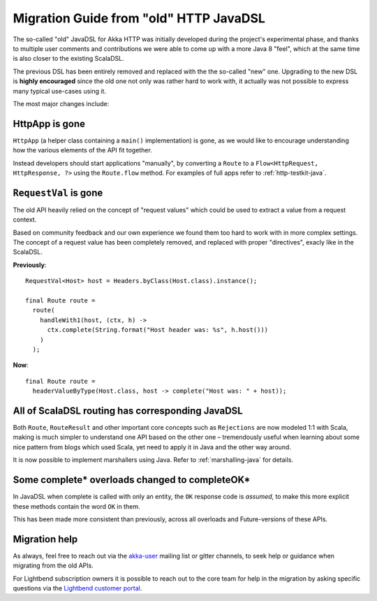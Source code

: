.. _http-javadsl-migration-guide:

Migration Guide from "old" HTTP JavaDSL
=======================================

The so-called "old" JavaDSL for Akka HTTP was initially developed during the project's experimental phase,
and thanks to multiple user comments and contributions we were able to come up with a more Java 8 "feel",
which at the same time is also closer to the existing ScalaDSL.

The previous DSL has been entirely removed and replaced with the the so-called "new" one.
Upgrading to the new DSL is **highly encouraged** since the old one not only was rather hard to work with,
it actually was not possible to express many typical use-cases using it.

The most major changes include:


HttpApp is gone
---------------
``HttpApp`` (a helper class containing a ``main()`` implementation) is gone, as we would like to encourage understanding
how the various elements of the API fit together.

Instead developers should start applications "manually", by converting a ``Route`` to a ``Flow<HttpRequest, HttpResponse, ?>``
using the ``Route.flow`` method. For examples of full apps refer to :ref:`http-testkit-java`.

``RequestVal`` is gone
----------------------
The old API heavily relied on the concept of "request values" which could be used to extract a value from a request context.

Based on community feedback and our own experience we found them too hard to work with in more complex settings.
The concept of a request value has been completely removed, and replaced with proper "directives", exacly like in the ScalaDSL.

**Previously**::

  RequestVal<Host> host = Headers.byClass(Host.class).instance();
 
  final Route route =
    route(
      handleWith1(host, (ctx, h) ->
        ctx.complete(String.format("Host header was: %s", h.host()))
      )
    );

 
**Now**::

  final Route route = 
    headerValueByType(Host.class, host -> complete("Host was: " + host));

All of ScalaDSL routing has corresponding JavaDSL
-------------------------------------------------
Both ``Route``, ``RouteResult`` and other important core concepts such as ``Rejections`` are now modeled 1:1 with Scala,
making is much simpler to understand one API based on the other one – tremendously useful when learning about some nice
pattern from blogs which used Scala, yet need to apply it in Java and the other way around.

It is now possible to implement marshallers using Java. Refer to :ref:`marshalling-java` for details.

Some complete* overloads changed to completeOK*
-----------------------------------------------
In JavaDSL when complete is called with only an entity, the ``OK`` response code is *assumed*,
to make this more explicit these methods contain the word ``OK`` in them.

This has been made more consistent than previously, across all overloads and Future-versions of these APIs.

Migration help
--------------
As always, feel free to reach out via the `akka-user <https://groups.google.com/forum/#!searchin/akka-user/>`_ mailing list or gitter channels,
to seek help or guidance when migrating from the old APIs. 

For Lightbend subscription owners it is possible to reach out to the core team for help in the migration by asking specific 
questions via the `Lightbend customer portal <https://portal.lightbend.com/>`_.
